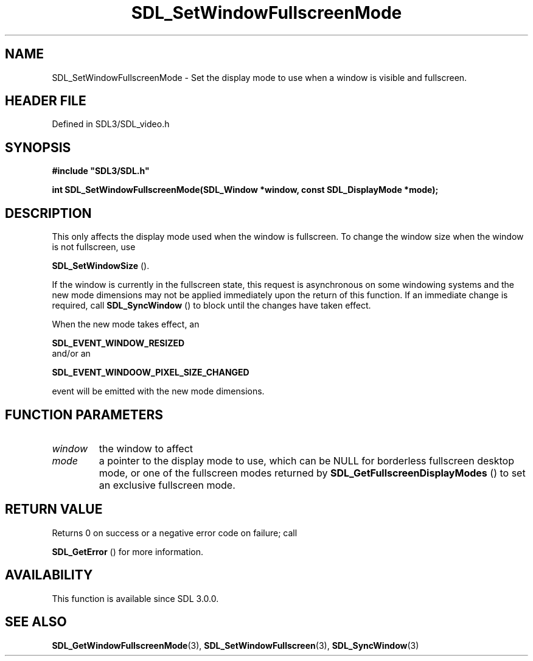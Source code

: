 .\" This manpage content is licensed under Creative Commons
.\"  Attribution 4.0 International (CC BY 4.0)
.\"   https://creativecommons.org/licenses/by/4.0/
.\" This manpage was generated from SDL's wiki page for SDL_SetWindowFullscreenMode:
.\"   https://wiki.libsdl.org/SDL_SetWindowFullscreenMode
.\" Generated with SDL/build-scripts/wikiheaders.pl
.\"  revision SDL-3.1.2-no-vcs
.\" Please report issues in this manpage's content at:
.\"   https://github.com/libsdl-org/sdlwiki/issues/new
.\" Please report issues in the generation of this manpage from the wiki at:
.\"   https://github.com/libsdl-org/SDL/issues/new?title=Misgenerated%20manpage%20for%20SDL_SetWindowFullscreenMode
.\" SDL can be found at https://libsdl.org/
.de URL
\$2 \(laURL: \$1 \(ra\$3
..
.if \n[.g] .mso www.tmac
.TH SDL_SetWindowFullscreenMode 3 "SDL 3.1.2" "Simple Directmedia Layer" "SDL3 FUNCTIONS"
.SH NAME
SDL_SetWindowFullscreenMode \- Set the display mode to use when a window is visible and fullscreen\[char46]
.SH HEADER FILE
Defined in SDL3/SDL_video\[char46]h

.SH SYNOPSIS
.nf
.B #include \(dqSDL3/SDL.h\(dq
.PP
.BI "int SDL_SetWindowFullscreenMode(SDL_Window *window, const SDL_DisplayMode *mode);
.fi
.SH DESCRIPTION
This only affects the display mode used when the window is fullscreen\[char46] To
change the window size when the window is not fullscreen, use

.BR SDL_SetWindowSize
()\[char46]

If the window is currently in the fullscreen state, this request is
asynchronous on some windowing systems and the new mode dimensions may not
be applied immediately upon the return of this function\[char46] If an immediate
change is required, call 
.BR SDL_SyncWindow
() to block until
the changes have taken effect\[char46]

When the new mode takes effect, an

.BR SDL_EVENT_WINDOW_RESIZED
 and/or an

.BR SDL_EVENT_WINDOOW_PIXEL_SIZE_CHANGED

event will be emitted with the new mode dimensions\[char46]

.SH FUNCTION PARAMETERS
.TP
.I window
the window to affect
.TP
.I mode
a pointer to the display mode to use, which can be NULL for borderless fullscreen desktop mode, or one of the fullscreen modes returned by 
.BR SDL_GetFullscreenDisplayModes
() to set an exclusive fullscreen mode\[char46]
.SH RETURN VALUE
Returns 0 on success or a negative error code on failure; call

.BR SDL_GetError
() for more information\[char46]

.SH AVAILABILITY
This function is available since SDL 3\[char46]0\[char46]0\[char46]

.SH SEE ALSO
.BR SDL_GetWindowFullscreenMode (3),
.BR SDL_SetWindowFullscreen (3),
.BR SDL_SyncWindow (3)
